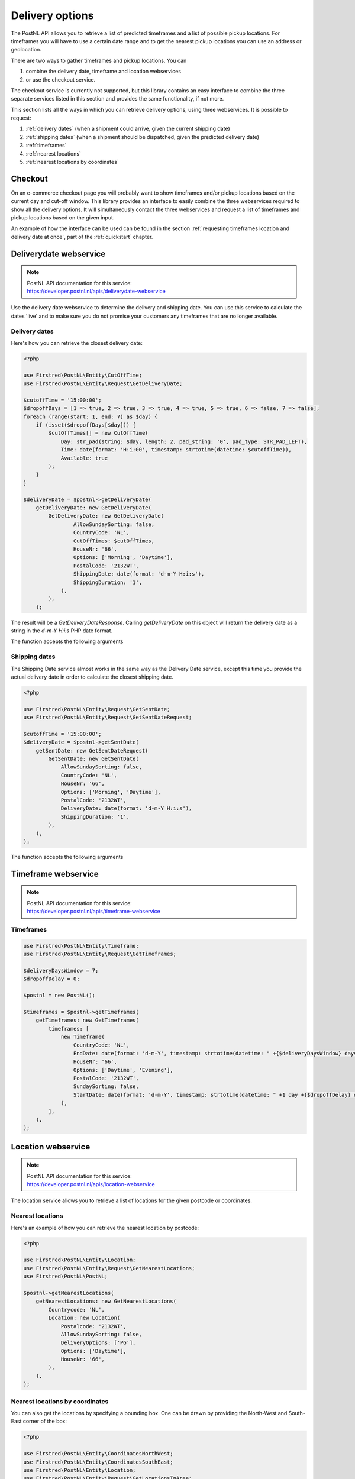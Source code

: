 .. _delivery options:

****************
Delivery options
****************

The PostNL API allows you to retrieve a list of predicted timeframes and a list of possible pickup locations. For timeframes you will have to use a certain date range and to get the nearest pickup locations you can use an address or geolocation.

There are two ways to gather timeframes and pickup locations. You can

#. combine the delivery date, timeframe and location webservices
#. or use the checkout service.

The checkout service is currently not supported, but this library contains an easy interface to combine the three separate services listed in this section and provides the same functionality, if not more.

This section lists all the ways in which you can retrieve delivery options, using three webservices. It is possible to request:

#. :ref:`delivery dates` (when a shipment could arrive, given the current shipping date)
#. :ref:`shipping dates` (when a shipment should be dispatched, given the predicted delivery date)
#. :ref:`timeframes`
#. :ref:`nearest locations`
#. :ref:`nearest locations by coordinates`

.. _checkout webservice:

Checkout
--------

On an e-commerce checkout page you will probably want to show timeframes and/or pickup locations based on the current day and cut-off window.
This library provides an interface to easily combine the three webservices required to show all the delivery options. It will simultaneously contact the three webservices and request a list of timeframes and pickup locations based on the given input.

An example of how the interface can be used can be found in the section :ref:`requesting timeframes location and delivery date at once`, part of the :ref:`quickstart` chapter.

.. _deliverydate webservice:

Deliverydate webservice
-----------------------

.. note::

    | PostNL API documentation for this service:
    | https://developer.postnl.nl/apis/deliverydate-webservice

Use the delivery date webservice to determine the delivery and shipping date.
You can use this service to calculate the dates 'live' and to make sure you do not promise your customers any timeframes that are no longer available.


.. _delivery dates:

Delivery dates
~~~~~~~~~~~~~~

Here's how you can retrieve the closest delivery date:

.. code-block:: php

    <?php

    use Firstred\PostNL\Entity\CutOffTime;
    use Firstred\PostNL\Entity\Request\GetDeliveryDate;

    $cutoffTime = '15:00:00';
    $dropoffDays = [1 => true, 2 => true, 3 => true, 4 => true, 5 => true, 6 => false, 7 => false];
    foreach (range(start: 1, end: 7) as $day) {
        if (isset($dropoffDays[$day])) {
            $cutOffTimes[] = new CutOffTime(
                Day: str_pad(string: $day, length: 2, pad_string: '0', pad_type: STR_PAD_LEFT),
                Time: date(format: 'H:i:00', timestamp: strtotime(datetime: $cutoffTime)),
                Available: true
            );
        }
    }

    $deliveryDate = $postnl->getDeliveryDate(
        getDeliveryDate: new GetDeliveryDate(
            GetDeliveryDate: new GetDeliveryDate(
                    AllowSundaySorting: false,
                    CountryCode: 'NL',
                    CutOffTimes: $cutOffTimes,
                    HouseNr: '66',
                    Options: ['Morning', 'Daytime'],
                    PostalCode: '2132WT',
                    ShippingDate: date(format: 'd-m-Y H:i:s'),
                    ShippingDuration: '1',
                ),
            ),
        );

The result will be a `GetDeliveryDateResponse`. Calling `getDeliveryDate` on this object will return the delivery date as a string in the `d-m-Y H:i:s` PHP date format.

The function accepts the following arguments

.. confval:: getDeliveryDate
    :required: true


    The :php:class:`Firstred\\PostNL\\Entity\\Request\\GetDeliveryDate` request object. See the API documentation for the possibilities.
    As shown in the example you will need to provide as many details as possible to get accurate availability information.


.. _shipping dates:

Shipping dates
~~~~~~~~~~~~~~

The Shipping Date service almost works in the same way as the Delivery Date service, except this time you provide the actual delivery date in order to calculate the closest shipping date.

.. code-block:: php

    <?php

    use Firstred\PostNL\Entity\Request\GetSentDate;
    use Firstred\PostNL\Entity\Request\GetSentDateRequest;

    $cutoffTime = '15:00:00';
    $deliveryDate = $postnl->getSentDate(
        getSentDate: new GetSentDateRequest(
            GetSentDate: new GetSentDate(
                AllowSundaySorting: false,
                CountryCode: 'NL',
                HouseNr: '66',
                Options: ['Morning', 'Daytime'],
                PostalCode: '2132WT',
                DeliveryDate: date(format: 'd-m-Y H:i:s'),
                ShippingDuration: '1',
            ),
        ),
    );

The function accepts the following arguments

.. confval:: getSentDate
    :required: true

    The :php:class:`Firstred\\PostNL\\Entity\\Request\\GetSentDate` request object. See the API documentation for the possibilities.
    As shown in the example you will need to provide as many details as possible to get accurate availability information.


.. _timeframe webservice:

Timeframe webservice
--------------------

.. note::

    | PostNL API documentation for this service:
    | https://developer.postnl.nl/apis/timeframe-webservice


.. _timeframes:

Timeframes
~~~~~~~~~~

.. code-block:: php

    use Firstred\PostNL\Entity\Timeframe;
    use Firstred\PostNL\Entity\Request\GetTimeframes;

    $deliveryDaysWindow = 7;
    $dropoffDelay = 0;

    $postnl = new PostNL();

    $timeframes = $postnl->getTimeframes(
        getTimeframes: new GetTimeframes(
            timeframes: [
                new Timeframe(
                    CountryCode: 'NL',
                    EndDate: date(format: 'd-m-Y', timestamp: strtotime(datetime: " +{$deliveryDaysWindow} days +{$dropoffDelay} days")),
                    HouseNr: '66',
                    Options: ['Daytime', 'Evening'],
                    PostalCode: '2132WT',
                    SundaySorting: false,
                    StartDate: date(format: 'd-m-Y', timestamp: strtotime(datetime: " +1 day +{$dropoffDelay} days")),
                ),
            ],
        ),
    );

.. confval:: timeframes
    :required: true

    The :php:class:`Firstred\\PostNL\\Entity\\Request\\GetTimeframes` request object. See the API documentation for more details.


.. _location webservice:

Location webservice
-------------------

.. note::

    | PostNL API documentation for this service:
    | https://developer.postnl.nl/apis/location-webservice

The location service allows you to retrieve a list of locations for the given postcode or coordinates.


.. _nearest locations:

Nearest locations
~~~~~~~~~~~~~~~~~

Here's an example of how you can retrieve the nearest location by postcode:

.. code-block:: php

    <?php

    use Firstred\PostNL\Entity\Location;
    use Firstred\PostNL\Entity\Request\GetNearestLocations;
    use Firstred\PostNL\PostNL;

    $postnl->getNearestLocations(
        getNearestLocations: new GetNearestLocations(
            Countrycode: 'NL',
            Location: new Location(
                Postalcode: '2132WT',
                AllowSundaySorting: false,
                DeliveryOptions: ['PG'],
                Options: ['Daytime'],
                HouseNr: '66',
            ),
        ),
    );

.. confval:: getNearestLocations
    :required: true

    The :php:class:`Firstred\\PostNL\\Entity\\Request\\GetNearestLocations` request object. See the API documentation for more details.


.. _nearest locations by coordinates:

Nearest locations by coordinates
~~~~~~~~~~~~~~~~~~~~~~~~~~~~~~~~

You can also get the locations by specifying a bounding box. One can be drawn by providing the North-West and South-East corner of the box:

.. code-block:: php

    <?php

    use Firstred\PostNL\Entity\CoordinatesNorthWest;
    use Firstred\PostNL\Entity\CoordinatesSouthEast;
    use Firstred\PostNL\Entity\Location;
    use Firstred\PostNL\Entity\Request\GetLocationsInArea;

    $postnl->getLocationsInArea(
        getLocationsInArea: new GetLocationsInArea(
            Countrycode: 'NL',
            Location: new Location(
                AllowSundaySorting: false,
                DeliveryDate: date(format: 'd-m-Y', timestamp: strtotime(datetime: '+1 day')),
                DeliveryOptions: ['PG'],
                Options: ['Daytime'],
                CoordinatesNorthWest: new CoordinatesNorthWest(
                    Latitude: (string) 52.156439,
                    Longitude: (string) 5.015643,
                ),
                CoordinatesSouthEast: new CoordinatesSouthEast(
                    Latitude: (string) 52.017473,
                    Longitude: (string) 5.065254,
                ),
            ),
        ),
    );

This function accepts the arguments:

.. confval:: locationsInArea
    :required: true

    The :php:class:`Firstred\\PostNL\\Entity\\Request\\GetLocationsInArea` request object. See the API documentation for more details.
